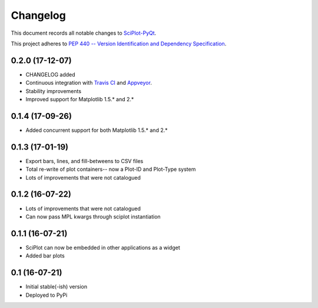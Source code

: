 =========
Changelog
=========

This document records all notable changes to 
`SciPlot-PyQt <https://github.com/CCampJr/SciPlot-PyQt>`_.

This project adheres to `PEP 440 -- Version Identification 
and Dependency Specification <https://www.python.org/dev/peps/pep-0440/>`_.

0.2.0 (17-12-07)
----------------

-   CHANGELOG added
-   Continuous integration with `Travis CI <https://travis-ci.org/CCampJr/SciPlot-PyQt>`_ 
    and `Appveyor <https://ci.appveyor.com/project/CCampJr/sciplot-pyqt>`_.
-   Stability improvements
-   Improved support for Matplotlib 1.5.* and 2.*

0.1.4 (17-09-26)
----------------

-   Added concurrent support for both Matplotlib 1.5.* and 2.*


0.1.3 (17-01-19)
----------------

-   Export bars, lines, and fill-betweens to CSV files
-   Total re-write of plot containers-- now a Plot-ID and Plot-Type system
-   Lots of improvements that were not catalogued

0.1.2 (16-07-22)
----------------

-   Lots of improvements that were not catalogued
-   Can now pass MPL kwargs through sciplot instantiation


0.1.1 (16-07-21)
----------------

-   SciPlot can now be embedded in other applications as a widget
-   Added bar plots


0.1 (16-07-21)
--------------

-   Initial stable(-ish) version
-   Deployed to PyPi